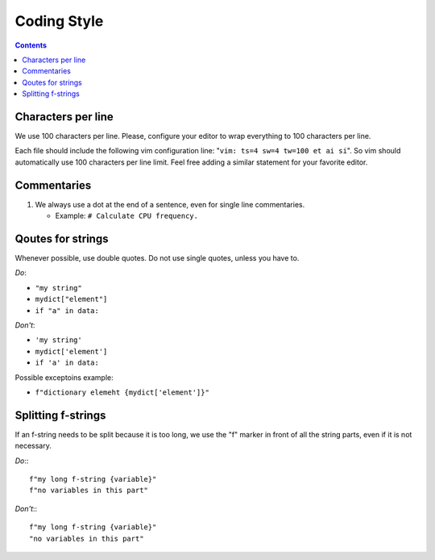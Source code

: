 .. -*- coding: utf-8 -*-
.. vim: ts=4 sw=4 tw=100 et ai si

.. Please, keep sections in alphabet order.
.. Current structure is one item per section, no inner sections. We may re-consider this later,
   though.

============
Coding Style
============

.. contents::

Characters per line
===================

We use 100 characters per line. Please, configure your editor to wrap everything to 100 characters
per line.

Each file should include the following vim configuration line: "``vim: ts=4 sw=4 tw=100 et ai si``".
So vim should automatically use 100 characters per line limit. Feel free adding a similar statement
for your favorite editor.

Commentaries
============

#. We always use a dot at the end of a sentence, even for single line commentaries.

   * Example: ``# Calculate CPU frequency.``

Qoutes for strings
==================

Whenever possible, use double quotes. Do not use single quotes, unless you have to.

*Do*:

* ``"my string"``
* ``mydict["element"]``
* ``if "a" in data:``

*Don't*:

* ``'my string'``
* ``mydict['element']``
* ``if 'a' in data:``

Possible exceptoins example:

* ``f"dictionary elemeht {mydict['element']}"``

Splitting f-strings
===================

If an f-string needs to be split because it is too long, we use the "f" marker in front of all the
string parts, even if it is not necessary.

*Do*:::

 f"my long f-string {variable}"
 f"no variables in this part"

*Don't*:::

 f"my long f-string {variable}"
 "no variables in this part"
